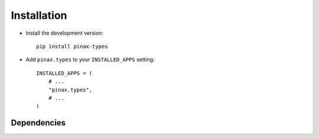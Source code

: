 .. _installation:

============
Installation
============

* Install the development version::

    pip install pinax-types

* Add ``pinax.types`` to your ``INSTALLED_APPS`` setting::

    INSTALLED_APPS = (
        # ...
        "pinax.types",
        # ...
    )


.. _dependencies:

Dependencies
============


